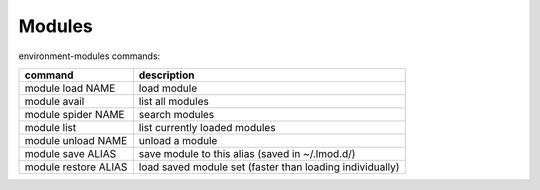 Modules
=======

environment-modules commands:

+------------------------+------------------------------------------------------------+
| command                | description                                                |
+========================+============================================================+
| module load NAME       | load module                                                |
+------------------------+------------------------------------------------------------+
| module avail           | list all modules                                           |
+------------------------+------------------------------------------------------------+
| module spider NAME     | search modules                                             |
+------------------------+------------------------------------------------------------+
| module list            | list currently loaded modules                              |
+------------------------+------------------------------------------------------------+
| module unload NAME     | unload a module                                            |
+------------------------+------------------------------------------------------------+
| module save ALIAS      | save module to this alias (saved in ~/.lmod.d/)            |
+------------------------+------------------------------------------------------------+
| module restore ALIAS   | load saved module set (faster than loading individually)   |
+------------------------+------------------------------------------------------------+
